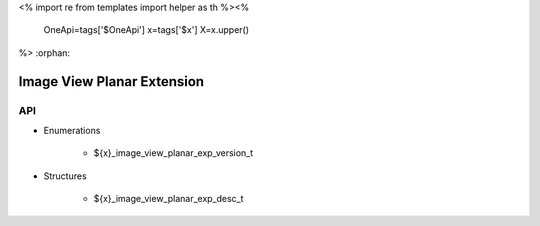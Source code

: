 <%
import re
from templates import helper as th
%><%
    OneApi=tags['$OneApi']
    x=tags['$x']
    X=x.upper()
%>
:orphan:

.. _ZE_experimental_image_view_planar:

=============================
 Image View Planar Extension
=============================

API
----

* Enumerations


    * ${x}_image_view_planar_exp_version_t

 
* Structures


    * ${x}_image_view_planar_exp_desc_t


